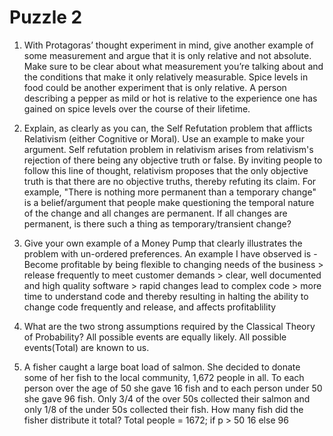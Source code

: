 * Puzzle 2
1.  With Protagoras’ thought experiment in mind, give another example
   of some measurement and argue that it is only relative and not
   absolute. Make sure to be clear about what measurement you’re
   talking about and the conditions that make it only relatively
   measurable. Spice levels in food could be another experiment that
   is only relative. A person describing a pepper as mild or hot is
   relative to the experience one has gained on spice levels over the
   course of their lifetime.

2. Explain, as clearly as you can, the Self Refutation problem that
   afflicts Relativism (either Cognitive or Moral). Use an example to
   make your argument. Self refutation problem in relativism arises
   from relativism's rejection of there being any objective truth or
   false. By inviting people to follow this line of thought,
   relativism proposes that the only objective truth is that there are
   no objective truths, thereby refuting its claim. For example,
   "There is nothing more permanent than a temporary change" is a
   belief/argument that people make questioning the temporal nature of
   the change and all changes are permanent. If all changes are
   permanent, is there such a thing as temporary/transient change?
 

3. Give your own example of a Money Pump that clearly illustrates the
   problem with un-ordered preferences. An example I have observed
   is - Become profitable by being flexible to changing needs of the
   business > release frequently to meet customer demands > clear,
   well documented and high quality software > rapid changes lead to
   complex code > more time to understand code and thereby resulting
   in halting the ability to change code frequently and release, and
   affects profitablility

4. What are the two strong assumptions required by the Classical
   Theory of Probability? All possible events are equally likely. All
   possible events(Total) are known to us.
 

5. A fisher caught a large boat load of salmon. She decided to donate
   some of her fish to the local community, 1,672 people in all. To
   each person over the age of 50 she gave 16 fish and to each person
   under 50 she gave 96 fish. Only 3/4 of the over 50s collected their
   salmon and only 1/8 of the under 50s collected their fish. How many
   fish did the fisher distribute it total?
   Total people = 1672; 
   if p > 50 16
   else 96
